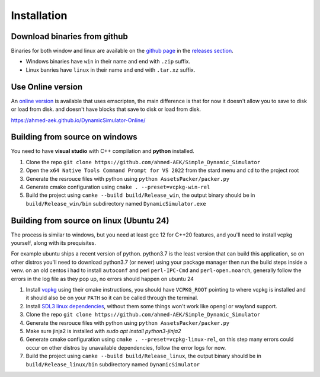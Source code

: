 Installation
############

Download binaries from github
-----------------------------

Binaries for both window and linux are available on the `github page <https://github.com/ahmed-AEK/Simple_Dynamic_Simulator>`_ in the `releases section <https://github.com/ahmed-AEK/Simple_Dynamic_Simulator/releases>`_.

* Windows binaries have ``win`` in their name and end with ``.zip`` suffix.
* Linux banries have ``linux`` in their name and end with ``.tar.xz`` suffix.

Use Online version
------------------

An `online version <https://ahmed-aek.github.io/DynamicSimulator-Online/>`_ is available that uses emscripten, the main difference is that for now it doesn't allow you to save to disk or load from disk. and doesn't have blocks that save to disk or load from disk.

https://ahmed-aek.github.io/DynamicSimulator-Online/


Building from source on windows
-------------------------------
You need to have **visual studio** with C++ compilation and **python** installed.

#. Clone the repo ``git clone https://github.com/ahmed-AEK/Simple_Dynamic_Simulator``
#. Open the ``x64 Native Tools Command Prompt for VS 2022`` from the stard menu and ``cd`` to the project root
#. Generate the resrouce files with python using ``python AssetsPacker/packer.py``
#. Generate cmake configuration using ``cmake . --preset=vcpkg-win-rel``
#. Build the project using ``camke --build build/Release_win``, the output binary should be in ``build/Release_win/bin`` subdirectory named ``DynamicSimulator.exe``

Building from source on linux (Ubuntu 24)
-----------------------------------------
The process is similar to windows, but you need at least gcc 12 for C++20 features, and you'll need to install vcpkg yourself, along with its prequisites.

For example ubuntu ships a recent version of python. python3.7 is the least version that can build this application, so on other distros you'll need to download python3.7 (or newer) using your package manager then run the build steps inside a venv. on an old centos i had to install ``autoconf`` and perl ``perl-IPC-Cmd`` and ``perl-open.noarch``, generally follow the errors in the log file as they pop up, no errors should happen on ubuntu 24

#. Install `vcpkg <https://github.com/microsoft/vcpkg>`_ using their cmake instructions, you should have ``VCPKG_ROOT`` pointing to where vcpkg is installed and it should also be on your ``PATH`` so it can be called through the terminal.
#. Install `SDL3 linux dependencies <https://wiki.libsdl.org/SDL3/README/linux>`_, without them some things won't work like opengl or wayland support.
#. Clone the repo ``git clone https://github.com/ahmed-AEK/Simple_Dynamic_Simulator``
#. Generate the resrouce files with python using ``python AssetsPacker/packer.py``
#. Make sure jinja2 is installed with `sudo apt install python3-jinja2`
#. Generate cmake configuration using ``cmake . --preset=vcpkg-linux-rel``, on this step many errors could occur on other distros by unavailable dependencies, follow the error logs for now.
#. Build the project using ``camke --build build/Release_linux``, the output binary should be in ``build/Release_linux/bin`` subdirectory named ``DynamicSimulator``
